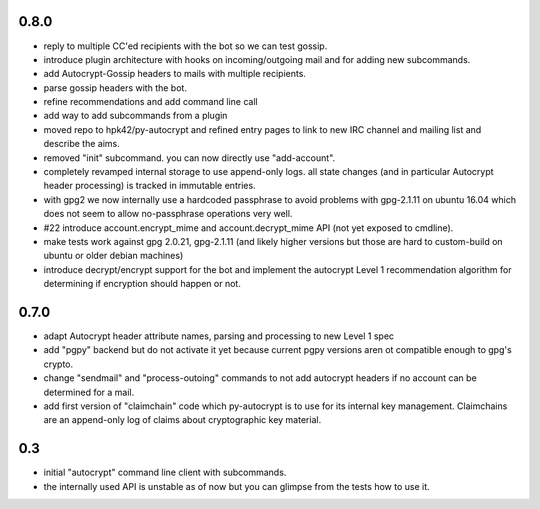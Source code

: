 0.8.0
-----------------------

- reply to multiple CC'ed recipients with the bot so we can test
  gossip.

- introduce plugin architecture with hooks on incoming/outgoing mail
  and for adding new subcommands.

- add Autocrypt-Gossip headers to mails with multiple recipients.

- parse gossip headers with the bot.

- refine recommendations and add command line call

- add way to add subcommands from a plugin

- moved repo to hpk42/py-autocrypt and refined entry pages to link
  to new IRC channel and mailing list and describe the aims.

- removed "init" subcommand.  you can now directly use "add-account".

- completely revamped internal storage to use append-only logs.
  all state changes (and in particular Autocrypt header processing)
  is tracked in immutable entries.

- with gpg2 we now internally use a hardcoded passphrase to avoid
  problems with gpg-2.1.11 on ubuntu 16.04 which does not seem
  to allow no-passphrase operations very well.

- #22 introduce account.encrypt_mime and account.decrypt_mime API
  (not yet exposed to cmdline).

- make tests work against gpg 2.0.21, gpg-2.1.11 (and likely higher
  versions but those are hard to custom-build on ubuntu or older debian
  machines)

- introduce decrypt/encrypt support for the bot and implement
  the autocrypt Level 1 recommendation algorithm for determining
  if encryption should happen or not.



0.7.0
-------

- adapt Autocrypt header attribute names, parsing and processing to
  new Level 1 spec

- add "pgpy" backend but do not activate it yet because current pgpy
  versions aren ot compatible enough to gpg's crypto.

- change "sendmail" and "process-outoing" commands to not add autocrypt
  headers if no account can be determined for a mail.

- add first version of "claimchain" code which py-autocrypt is to
  use for its internal key management.  Claimchains are an append-only
  log of claims about cryptographic key material.


0.3
---

- initial "autocrypt" command line client with subcommands.

- the internally used API is unstable as of now
  but you can glimpse from the tests how to use
  it.

